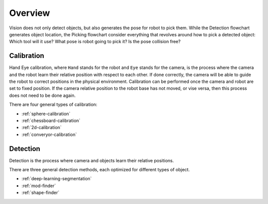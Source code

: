 Overview
========

Vision does not only detect objects, but also generates the pose for robot to pick them. While the Detection flowchart generates object location, the Picking flowchart consider everything that revolves around how to pick a detected object: Which tool will it use? What pose is robot going to pick it? Is the pose collision free?

Calibration
-----------
Hand Eye calibration, where ``Hand`` stands for the robot and ``Eye`` stands for the camera, is the process where the camera and the robot learn their relative position with respect to each other. If done correctly, the camera will be able to guide the robot to correct positions in the physical environment. Calibration can be performed once the camera and robot are set to fixed position. If the camera relative position to the robot base has not moved, or vise versa, then this process does not need to be done again.

There are four general types of calibration:

* :ref:`sphere-calibration` 
* :ref:`chessboard-calibration` 
* :ref:`2d-calibration` 
* :ref:`converyor-calibration` 

Detection
---------
Detection is the process where camera and objects learn their relative positions.

There are three general detection methods, each optimized for different types of object.

* :ref:`deep-learning-segmentation`


* :ref:`mod-finder`


* :ref:`shape-finder`


